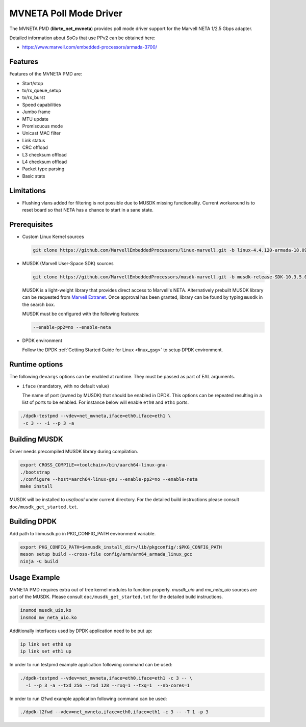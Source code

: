 ..  SPDX-License-Identifier: BSD-3-Clause
    Copyright(c) 2018 Marvell International Ltd.
    Copyright(c) 2018 Semihalf.
    All rights reserved.

MVNETA Poll Mode Driver
=======================

The MVNETA PMD (**librte_net_mvneta**) provides poll mode driver support
for the Marvell NETA 1/2.5 Gbps adapter.

Detailed information about SoCs that use PPv2 can be obtained here:

* https://www.marvell.com/embedded-processors/armada-3700/


Features
--------

Features of the MVNETA PMD are:

- Start/stop
- tx/rx_queue_setup
- tx/rx_burst
- Speed capabilities
- Jumbo frame
- MTU update
- Promiscuous mode
- Unicast MAC filter
- Link status
- CRC offload
- L3 checksum offload
- L4 checksum offload
- Packet type parsing
- Basic stats


Limitations
-----------

- Flushing vlans added for filtering is not possible due to MUSDK missing
  functionality. Current workaround is to reset board so that NETA has a
  chance to start in a sane state.

Prerequisites
-------------

- Custom Linux Kernel sources

  .. code-block:: console

     git clone https://github.com/MarvellEmbeddedProcessors/linux-marvell.git -b linux-4.4.120-armada-18.09


- MUSDK (Marvell User-Space SDK) sources

  .. code-block:: console

     git clone https://github.com/MarvellEmbeddedProcessors/musdk-marvell.git -b musdk-release-SDK-10.3.5.0-PR2

  MUSDK is a light-weight library that provides direct access to Marvell's
  NETA. Alternatively prebuilt MUSDK library can be
  requested from `Marvell Extranet <https://extranet.marvell.com>`_. Once
  approval has been granted, library can be found by typing ``musdk`` in
  the search box.

  MUSDK must be configured with the following features:

  .. code-block:: console

     --enable-pp2=no --enable-neta

- DPDK environment

  Follow the DPDK :ref:`Getting Started Guide for Linux <linux_gsg>` to setup
  DPDK environment.


Runtime options
---------------

The following ``devargs`` options can be enabled at runtime. They must
be passed as part of EAL arguments.

- ``iface`` (mandatory, with no default value)

  The name of port (owned by MUSDK) that should be enabled in DPDK.
  This options can be repeated resulting in a list of ports to be
  enabled.  For instance below will enable ``eth0`` and ``eth1`` ports.

.. code-block:: console

   ./dpdk-testpmd --vdev=net_mvneta,iface=eth0,iface=eth1 \
    -c 3 -- -i --p 3 -a


Building MUSDK
--------------

Driver needs precompiled MUSDK library during compilation.

.. code-block:: console

   export CROSS_COMPILE=<toolchain>/bin/aarch64-linux-gnu-
   ./bootstrap
   ./configure --host=aarch64-linux-gnu --enable-pp2=no --enable-neta
   make install

MUSDK will be installed to `usr/local` under current directory.
For the detailed build instructions please consult ``doc/musdk_get_started.txt``.

Building DPDK
-------------

Add path to libmusdk.pc in PKG_CONFIG_PATH environment variable.

.. code-block:: console

   export PKG_CONFIG_PATH=$<musdk_install_dir>/lib/pkgconfig/:$PKG_CONFIG_PATH
   meson setup build --cross-file config/arm/arm64_armada_linux_gcc
   ninja -C build


Usage Example
-------------

MVNETA PMD requires extra out of tree kernel modules to function properly.
`musdk_uio` and `mv_neta_uio` sources are part of the MUSDK. Please consult
``doc/musdk_get_started.txt`` for the detailed build instructions.

.. code-block:: console

   insmod musdk_uio.ko
   insmod mv_neta_uio.ko

Additionally interfaces used by DPDK application need to be put up:

.. code-block:: console

   ip link set eth0 up
   ip link set eth1 up

In order to run testpmd example application following command can be used:

.. code-block:: console

   ./dpdk-testpmd --vdev=net_mvneta,iface=eth0,iface=eth1 -c 3 -- \
     -i --p 3 -a --txd 256 --rxd 128 --rxq=1 --txq=1  --nb-cores=1


In order to run l2fwd example application following command can be used:

.. code-block:: console

   ./dpdk-l2fwd --vdev=net_mvneta,iface=eth0,iface=eth1 -c 3 -- -T 1 -p 3
